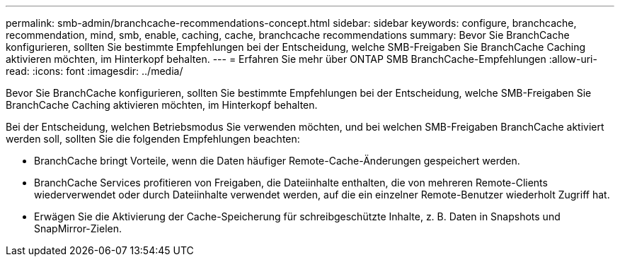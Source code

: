 ---
permalink: smb-admin/branchcache-recommendations-concept.html 
sidebar: sidebar 
keywords: configure, branchcache, recommendation, mind, smb, enable, caching, cache, branchcache recommendations 
summary: Bevor Sie BranchCache konfigurieren, sollten Sie bestimmte Empfehlungen bei der Entscheidung, welche SMB-Freigaben Sie BranchCache Caching aktivieren möchten, im Hinterkopf behalten. 
---
= Erfahren Sie mehr über ONTAP SMB BranchCache-Empfehlungen
:allow-uri-read: 
:icons: font
:imagesdir: ../media/


[role="lead"]
Bevor Sie BranchCache konfigurieren, sollten Sie bestimmte Empfehlungen bei der Entscheidung, welche SMB-Freigaben Sie BranchCache Caching aktivieren möchten, im Hinterkopf behalten.

Bei der Entscheidung, welchen Betriebsmodus Sie verwenden möchten, und bei welchen SMB-Freigaben BranchCache aktiviert werden soll, sollten Sie die folgenden Empfehlungen beachten:

* BranchCache bringt Vorteile, wenn die Daten häufiger Remote-Cache-Änderungen gespeichert werden.
* BranchCache Services profitieren von Freigaben, die Dateiinhalte enthalten, die von mehreren Remote-Clients wiederverwendet oder durch Dateiinhalte verwendet werden, auf die ein einzelner Remote-Benutzer wiederholt Zugriff hat.
* Erwägen Sie die Aktivierung der Cache-Speicherung für schreibgeschützte Inhalte, z. B. Daten in Snapshots und SnapMirror-Zielen.

